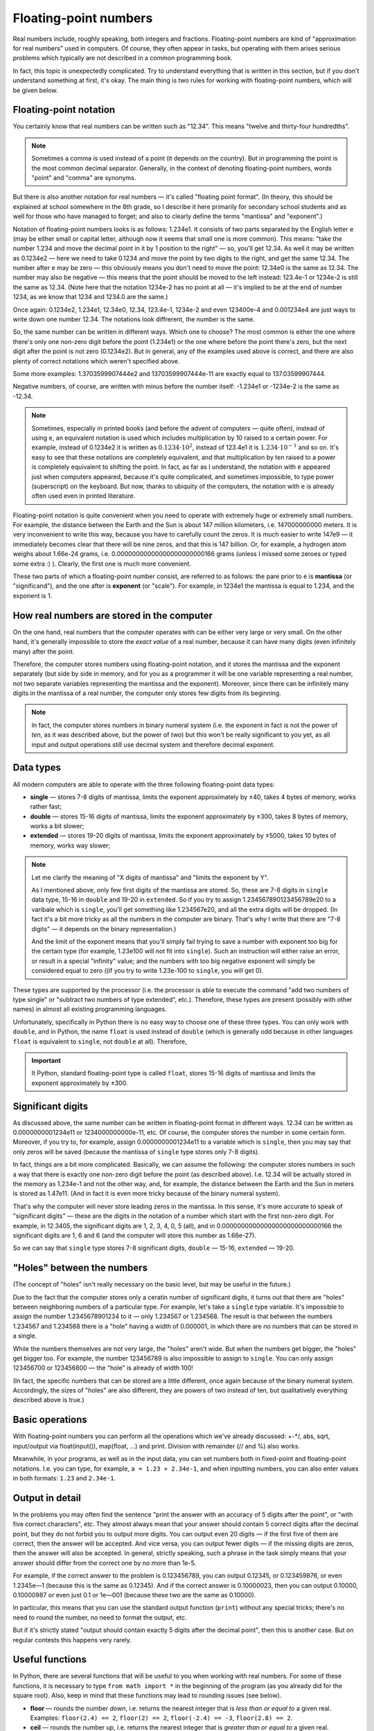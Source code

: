 .. highlight:: python

.. _pythonBasicsFloat:

Floating-point numbers
======================

Real numbers include, roughly speaking, both integers and
fractions. Floating-point numbers are kind of 
"approximation for real numbers" used in computers.
Of course, they often appear in tasks, 
but operating with them arises serious problems which
typically are not described in a common programming book.

In fact, this topic is unexpectedly complicated. Try to understand
everything that is written in this section, but if you don't understand 
something at first, it's okay. The main thing is two rules for working 
with floating-point numbers, which will be given below.

Floating-point notation
-----------------------

You certainly know that real numbers can be written such as "12.34".
This means "twelve and thirty-four hundredths".

.. note ::
   Sometimes a comma is used instead of a point (it depends on the country).
   But in programming the point is the most common decimal separator.
   Generally, in the context of denoting floating-point numbers,
   words "point" and "comma" are synonyms.

But there is also another notation for real numbers — it's called "floating point format".
(In theory, this should be explained at school somewhere in the 8th grade, so
I describe it here primarily for secondary school students and as well for those
who have managed to forget; and also to clearly define the terms "mantissa" and "exponent".)

Notation of floating-point numbers looks is as follows: 1.234e1.
It consists of two parts separated by the English letter ``e`` (may be
either small or capital letter, although now it seems that small one is more common).
This means: "take the number 1.234 and move the decimal point in it by 1 position to the right" —
so, you'll get 12.34. As well it may be written as 0.1234e2 — here we need to take 0.1234 
and move the point by two digits to the right, and get the same 12.34.
The number after ``e`` may be zero — this obviously means you don't need to move the point:
12.34e0 is the same as 12.34. The number may also be negative — this means that the point
should be moved to the left instead: 123.4e-1 or 1234e-2 is still the same as 12.34.
(Note here that the notation 1234e-2 has no point at all — it's implied
to be at the end of number 1234, as we know that 1234 and 1234.0 are the same.)

Once again: 0.1234e2, 1.234e1, 12.34e0, 12.34, 123.4e-1, 1234e-2 and even 123400e-4 
and 0.001234e4 are just ways to write down one number 12.34.
The notations look diffrerent, the number is the same.

So, the same number can be written in different ways. Which one to choose?
The most common is either the one where there's only one non-zero digit before
the point (1.234e1) or the one where before the point there's zero, but
the next digit after the point is not zero (0.1234e2). But in general,
any of the examples used above is correct, and there are also plenty of 
correct notations which weren't specified above.

Some more examples: 1.3703599907444e2 and 13703599907444e-11 are exactly equal to 137.03599907444.

Negative numbers, of course, are written with minus before the number itself:
-1.234e1 or -1234e-2 is the same as -12.34.

.. note ::
   Sometimes, especially in printed books (and before the advent of computers — quite often),
   instead of using ``e``, an equivalent notation is used which includes multiplication
   by 10 raised to a certain power. For example, instead of 0.1234e2 it is written as :math:`0.1234\cdot 10^2`,
   instead of 123.4e1 it is :math:`1.234\cdot 10^{-1}` and so on. It's easy to see that
   these notations are completely equivalent, and that multiplication by ten raised to a power
   is completely equivalent to shifting the point. In fact, as far as I understand, the notation with ``e``
   appeared just when computers appeared, because it's quite complicated, and sometimes impossible,
   to type power (superscript) on the keyboard. But now, thanks to ubiquity of the computers,
   the notation with ``e`` is already often used even in printed literature.
   
Floating-point notation is quite convenient when you need to operate with extremely huge or
extremely small numbers. For example, the distance between the Earth and the Sun is about 
147 million kilometers, i.e. 147000000000 meters. It is very inconvenient to write this way,
because you have to carefully count the zeros. It is much easier to write 147e9 — 
it immediately becomes clear that there will be nine zeros, and that this is 147 billion.
Or, for example, a hydrogen atom weighs about 1.66e-24 grams, i.e. 0.00000000000000000000000166 grams
(unless I missed some zeroes or typed some extra :) ). Clearly, the first one is much more convenient.

These two parts of which a floating-point number consist, are referred to as follows:
the pare prior to ``e`` is **mantissa** (or "significand"),
and the one after is **exponent** (or "scale"). For example, in 1234e1
the mantissa is equal to 1.234, and the exponent is 1.

How real numbers are stored in the computer
-------------------------------------------

On the one hand, real numbers that the computer operates with
can be either very large or very small. On the other hand,
it's generally impossible to store the *exact value* of a real number, 
because it can have many digits (even infinitely many) after the point.

Therefore, the computer stores numbers using floating-point notation,
and it stores the mantissa and the exponent separately (but side by side in memory,
and for you as a programmer it will be one variable representing a real number,
not two separate variables representing the mantissa and the exponent).
Moreover, since there can be infinitely many digits in the mantissa of a real number, 
the computer only stores few digits from its beginning.

.. note ::
   In fact, the computer stores numbers in binary numeral system
   (i.e. the exponent in fact is not the power of *ten*, as it was
   described above, but the power of *two*) but this won't be really
   significant to you yet, as all input and output operations 
   still use decimal system and therefore decimal exponent.

.. _pythonBasicsFloatTypes:

Data types
----------

All modern computers are able to operate with 
the three following floating-point data types:

-  **single** — stores 7-8 digits of mantissa, limits the exponent approximately by ±40,
   takes 4 bytes of memory, works rather fast;
-  **double** — stores 15-16 digits of mantissa, limits the exponent approximately by ±300,
   takes 8 bytes of memory, works a bit slower;
-  **extended** — stores 19-20 digits of mantissa, limits the exponent approximately by ±5000, 
   takes 10 bytes of memory, works way slower;

.. note :: 
   Let me clarify the meaning of "X digits of mantissa" and "limits the exponent by Y".
   
   As I mentioned above, only few first digits of the mantissa are stored.
   So, these are 7-8 digits in ``single`` data type, 15-16 in ``double`` and
   19-20 in ``extended``. So if you try to assign 1.234567890123456789e20 to
   a varibale which is ``single``, you'll get something like 1.234567e20, 
   and all the extra digits will be dropped. (In fact it's a bit more tricky
   as all the numbers in the computer are binary. That's why I write that there are
   "7-8 digits" — it depends on the binary representation.)

   And the limit of the exponent means that you'll simply fail trying to save a number 
   with exponent too big for the certain type (for example, 1.23e100 will not fit into ``single``).
   Such an instruction will either raise an error, or result in a special "infinity" value;
   and the numbers with too big negative exponent will simply be considered equal to zero
   ((if you try to write 1.23e-100 to ``single``, you will get 0). 

These types are supported by the processor (i.e. the processor is able 
to execute the command "add two numbers of type single" or "subtract two numbers 
of type extended", etc.). Therefore, these types are present (possibly with other
names) in almost all existing programming languages.

Unfortunately, specifically in Python there is no easy way to choose one of these 
three types. You can only work with ``double``, and in Python, the name ``float`` 
is used instead of ``double`` (which is generally odd 
because in other languages ``float`` is equivalent to ``single``, not ``double`` at all).
Therefore,

.. important::
   It Python, standard floating-point type is called ``float``,
   stores 15-16 digits of mantissa and limits the exponent approximately by ±300.

Significant digits
------------------

As discussed above, the same number can be written in floating-point format in different ways.
12.34 can be written as 0.0000000001234e11 or 1234000000000e-11, etc.
Of course, the computer stores the number in some certain form. Moreover,
if you try to, for example, assign 0.0000000001234e11 to a variable which is ``single``,
then you may say that only zeros will be saved
(because the mantissa of ``single`` type stores only 7-8 digits).

In fact, things are a bit more complicated. Basically, we can assume the following:
the computer  stores numbers in such a way that there is exactly one non-zero digit
before the point (as described above). I.e. 12.34 will be actually stored
in the memory as 1.234e-1 and not the other way, and, for example, the distance
between the Earth and the Sun in meters is stored as 1.47e11.
(And in fact it is even more tricky because of the binary numeral system).

That's why the computer will never store leading zeros in the mantissa.
In this sense, it's more accurate to speak of "significant digits" —
these are the digits in the notation of a number which start with the first non-zero digit.
For example, in 12.3405, the significant digits are 1, 2, 3, 4, 0, 5 (all),
and in 0.00000000000000000000000000166 the significant digits are 1, 6 and 6
(and the computer will store this number as 1.66e-27).

So we can say that ``single`` type stores 7-8 significant digits, ``double`` — 15-16, ``extended`` — 19-20.

"Holes" between the numbers
---------------------------

(The concept of "holes" isn't really necessary on the basic level, but may be useful in the future.)

Due to the fact that the computer stores only a ceratin number of significant digits, it turns
out that there are "holes" between neighboring numbers of a particular type. For example, 
let's take a ``single`` type variable. It's impossible to assign the number 1.2345678901234 
to it — only 1.234567 or 1.234568. The result is that between the numbers 
1.234567 and 1.234568 there is a "hole" having a width of 0.000001, 
in which there are no numbers that can be stored in a single.

While the numbers themselves are not very large, the "holes" aren't wide.
But when the numbers get bigger, the "holes" get bigger too.
For example, the number 123456789 is also impossible to assign to ``single``.
You can only assign 123456700 or 123456800 — the "hole" is already of width 100!

(In fact, the specific numbers that can be stored are a little different,
once again because of the binary numeral system. Accordingly, the sizes of "holes" 
are also different, they are powers of two instead of ten,
but qualitatively everything described above is true.)

Basic operations
----------------

With floating-point numbers you can perform all the operations 
which we've already discussed: +-\*/, abs, sqrt, input/output via
float(input()), map(float, ...) and print. Division with remainder (// and %) also works.

Meanwhile, in your programs, as well as in the input data, you can set numbers
both in fixed-point and floating-point notations. I.e. you can type,
for example, ``a = 1.23 + 2.34e-1``, and when inputting numbers, you can
also enter values in both formats: ``1.23`` and ``2.34e-1``.

Output in detail
----------------

In the problems you may often find the sentence "print the answer with
an accuracy of 5 digits after the point", or "with five correct characters", etc.
They almost always mean that your answer should contain 5 correct digits 
after the decimal point, but they do not forbid you to output more digits. 
You can output even 20 digits — if the first five of them are correct,
then the answer will be accepted. And vice versa, you can output fewer digits — if
the missing digits are zeros, then the answer will also be accepted.
In general, strictly speaking, such a phrase in the task simply means
that your answer should differ from the correct one by no more than 1e-5.

For example, if the correct answer to the problem is 0.123456789,
you can output 0.12345, or 0.123459876, or even 1.2345e—1
(because this is the same as 0.12345).
And if the correct answer is 0.10000023, then you
can output 0.10000, 0.10000987 or even just 0.1 or 1e—001
(because these two are the same as 0.10000).

In particular, this means that you can use the standard
output function (``print``) without any special tricks;
there's no need to round the number, no need to format the output, etc.

But if it's strictly stated "output should contain exactly 5 digits 
after the decimal point", then this is another case.
But on regular contests this happens very rarely.

Useful functions
----------------

In Python, there are several functions that will be useful to you 
when working with real numbers. For some of these functions,
it is necessary to type ``from math import *`` in the beginning 
of the program (as you already did for the square root).
Also, keep in mind that these functions may lead to rounding issues (see below).

-  **floor**  — rounds the number *down*, i.e. returns the nearest
   integer that is *less than or equal to* a given real.
   Examples: ``floor(2.4) == 2``, ``floor(2) == 2``,
   ``floor(-2.4) == -3``, ``floor(2.8) == 2``.
-  **ceil** — rounds the number *up*, i.e. returns
   the nearest integer that is *greater than or equal to* a given real.
   Examples: ``ceil(2.4) == 3``, ``ceil(2) == 2``,
   ``ceil(-2.4) == -2``, ``ceil(2.8) == 3``.
-  **trunc** — rounds the number *towards zero*.
   Examples: ``trunc(2.4) == 2``, ``trunc(2) == 2``,
   ``trunc(-2.4) == -2``, ``trunc(2.8) == 2``.
-  **round** — rounds the number *to the nearest integer*
   ("according to school rules", except when the fractional part of the number
   is exactly equal to 0.5 — then, depending on the number, it may be rounded
   in one direction or the other). Examples: ``round(2.4) == 2``,
   ``round(2) == 2``, ``round(-2.4) == -2``, ``round(2.8) == 3``.
-  I'll say once again that operations of division with remainder (``//`` and ``%``)
   work, and in particular, ``x % 1`` gives the fractional part of the number ``x``.

Example of a program using these functions::

    from math import *               

    print(floor(-2.4))  # outputs -3 
    print(ceil(2.4))  # outputs 3    
    print(trunc(2.8) + (2.4 + 0.4) % 1)  # outputs 2.8                         
    print(round(3.9))  # outputs 4   

Errors
------

Two rules of using floating-pont numbers
~~~~~~~~~~~~~~~~~~~~~~~~~~~~~~~~~~~~~~~~

First, I will define two main rules of using floating-point numbers:

.. important::

   **Rule one: don't use floating-point numbers**. That is, if it's
   possible and not very difficult to solve the problem without using
   flotaing-point numbers, it's better to solve it in that way.

.. important::

   **Rule two: if you are using them, then use** ``eps``.
   For any [#f]_ comparisons of floating-point numbers,
   you should use ``eps``.

.. [#f] except when you don't care what happens in case of exact equality (see below).

Both of these rules are explained below.

The necessity of ``eps``
~~~~~~~~~~~~~~~~~~~~~~~~

As mentioned above, a computer can't store *all* digits of a number,
it stores only the few beginning significant digits. Therefore, if,
for example, we divide 1 by 3, we get not 0.333333... (infinitely many
digits), but something like 0.3333333 (only the first few digits).
If, after that, you multiply the result by 3, you get not exactly 1, but
0.99999999. (A similar effect exists on simple calculators;
it also exists on advanced calculators, but is more complicated to reveal.)

(You can give it a try and check whether it is true that ``(1/3)*3`` is equal to 1,
and find that the condition ``if (1 / 3) * 3 == 1`` is true. Yes, we were lucky here 
— again, because of the binary system, rounding worked in the right direction.
But with other numbers this may not work. For example, check ``if (1 / 49) * 49 == 1`` fails.)

Actually, things are even worse: the computer works in binary system,
so even numbers which have a finite number of digits in decimal system 
can be represented imprecisely in the computer. Therefore,
for example, the check `if 0.3 + 0.6 == 0.9" will not work either:
if you add up 0.3 and 0.6, you will get not exactly 0.9,
but a slightly different number (0.899999 or 0.900001, etc.)

Indeed, write and run the following program::

   if 0.3 + 0.6 == 0.9:
      print("Ok")
   else:
      print("Fail")

and you'll see that it outputs *Fail*.

(Moreover, on my machine ``print(0.3+0.6)`` outputs 0.8999999999999999.)

So, the errors that occur in any calculations are the main
problem of floating-point numbers. Therefore, **if you need to compare
two floating-point numbers, then take into account the fact that,
even if they should be actually equal, they may not be equal in the program**.

The standard approach to deal with this issue is to choose a small number ``eps``
(refers to the Greek letter ε — "epsilon"),
and consider two numbers equal if they differ by no more than ``eps``.

Below we'll discuss how to choose this ``eps``. Let's assume for a while that
we took ``eps=1e-6``. Then at the beginning of the program we type
::

   eps = 1e-6                       

— and further in the code, when we need to compare two numbers,
instead of ``if x=y`` we should write ``if abs(x - y) < eps``,
i.e. we check whether it is true that :math:`|x-y| < \varepsilon`.

So, we assume that if two numbers should actually be
equal, but may differ due to an error, then they will differ by
no more than ``eps``; and if they should really be different,
then they will differ by more than ``eps``. Thus, ``eps``
separates the situations "two numbers are equal" and "two numbers are not equal".
(Of course, this will not work with arbitrary ``eps``,
i.e. ``eps`` must be chosen with care — see below about this.)

Similarly, if we need to check ``if x >= y``, then we should write
``if x >= y - eps`` or ``if x > y - eps``. (Note that it doesn't
matter whether to write strict or non—strict inequality, as the probability that
it will be exactly ``x == y - eps`` is very small, again, due to the errors. Highly likely
it will be either more or less. Moreover, if it turned out that exactly ``x == y - eps``,
it means that we chose an inappropriate ``eps``, because we failed to separate the situation 
"the numbers ``x`` and ``y`` are equal" and the situation "the numbers are not equal".
See more on this below in the section about the choice of `eps`.)

The condition ``if x > y`` has to be modified as well,
because it is important to us (see below for more details)
that the condition is false upon ``x == y``!
Therefore, it should be rewritten like this: ``if x > y + eps``.
And any other comparisons of real numbers 
should be considered and modified in a similar way.

So, that's why we get

.. important::

   **Rule two: if you are using them, then use** ``eps``.
   For any [#f]_ comparisons of floating-point numbers,
   you should use ``eps``.

(The Rule one will be discussed a bit later :) )

Choosing ``eps``
~~~~~~~~~~~~~~~~

Choosing ``eps`` is quite a non—trivial problem, and it even might not
have a correct solution at all. We need to choose an ``eps`` that meets
the two following criteria: if two numbers should be equal (but differ
due to errors), then their difference must be much less than ``eps``,
and if they are not equal, then it must be much more than ``eps``.
It's clear that in general this problem has no solution:
just in one same program there may be two numbers that
should be equal, but differ, for example, by 0.1 due to error, and
two numbers that are really different, but differ only by 0.01.

But it is usually considered that in "adequate" tasks such an ``eps``
exists, i.e. the numbers that should be equal do not differ very
much, and those that should differ are fairly more different.
So ``eps`` should be chosen somewhere in the middle.
(In particular, as mentioned above, that's why it doesn't happen 
that exactly ``x == y - eps``.) (In advanced tasks,
more complex techniques may be needed, but we won't discuss them now.)

In some simplest tasks, such an ``eps`` can be calculated precisely.
For example, let the problem be like: "Three numbers :math:`a`, :math:`b` and :math:`c`
are given, each is no more than 1000, and each has no more than 3 digits after
the decimal point. Check if it is true that :math:`a + b = c`." From the discussed above
it's clear that the stupid solution via ``if a + b == c`` won't work:
you'll definitely come across a situation where it should be :math:`a + b = c`,
but due to errors you get :math:`a + b \neq c`. Therefore, it is necessary to perform 
the check in this way: ``if abs(a + b - c) < eps``. But what should ``eps`` be like?

On the one hand, let's suppose it's :math:`a + b = c` indeed. What could the difference :math:`a+b-c`
be due to the errors? We know that :math:`a`, :math:`b` and :math:`c` does not exceed 1000.
We use the ``float`` data type (which is actually ``double``),
which stores 15-16 digits, so the errors will be approximately in
the 15th-16th significant digit. For the maximum possible values of our numbers
(i.e. for 1000), the errors will be around ``1e-12`` or less,
i.e. it can be fairly considered that if :math:`a + b = c`,
then in the program :math:`|a + b - c|` will be around ``1e-12`` or less.

On the other hand, let it be non-equal: :math:`a+b \neq c`. What then could the difference
:math:`|a+b-c|` be? As given in the task, all numbers have no more than three digits
after the decimal point, so it's clear that this difference will be equal to 0.001 or more.

As a result, we see that if the numbers should be equal,
then they differ by no more than ``1e-12``, and
if they should be different, then differ by at least ``1e-3``.
Therefore, we can take, for example ``eps = 1e-5``.
So on the one hand, if in fact :math:`a + b = c`, then in the program
:math:`|a + b - c|` will definitely be much less than ``eps``,
and on the other hand, if in fact :math:`a + b \neq c`, then
:math:`|a + b - c|` will be definitely much more than ``eps``.
So, in this example, we are able to just calculate the appropriate ``eps``.

(And in general, of course, there are many options —
any number that is significantly less than :math:`1e-3`
and significantly more than :math:`1e-12` would be suitable.
This is the "good" situation, where the options "equal" and "not equal"
are strongly separated. And if they weren't so, then the whole ``eps`` trick
wouldn't work. This is what I mentioned a little above.).

But there are problems where it is not so easy to calculate the appropriate ``eps``.
In fact, such are the most of the problems — as soon as your calculations
become more sophisticated than just adding two numbers, it becomes difficult
to keep track of the errors. You can, of course, use some complex techniques,
but it is a common practice to just take ``eps`` somewhere in range ``1e-6``..\ ``1e-10``.

But in the end you can't be sure that you have chosen the right ``eps``.
If your program doesn't work, it may be because you have an error in the program,
or simply because you've chosen an inappropriate ``eps``. It happens
that it is enough to change the ``eps`` and the program will pass all the tests.
Of course, this is not really good, but there's nothing to do.

In particular, this is why on the contests tasks that indeed require calculations
with real numbers are quite unpopular and rarely appear — no one,
even the jury itself, can be sure that their ``eps`` is chosen correctly.
But sometimes you may still come across such tasks.

And therefore we get

.. important::

   **Rule one of operating with floating-point numbers: don't use floating-point numbers**.
   That is, if it's possible and not very difficult to solve the problem without using
   flotaing-point numbers, it's better to solve it in that way and not to care about all those errors and ``eps``. 

A natural example: suppose you have four *integer* (int) positive numbers
in your program: :math:`a`, :math:`b`, :math:`c` and :math:`d`.
And you need to compare two fractions: :math:`a/b` and :math:`c/d`.
You could write ``if a/b > c/d``, but this is not good:
as a result of division, real numbers are obtained, and you compare two
real numbers and bear with all the consequences.
(In this specific case, perhaps nothing bad will happen,
but in slightly more complex cases it already may happen.
And even in this case it may happen, I didn't check.)
That is, it may, for example, be actually a true equality :math:`a/b = c/d`,
but due to roundoff errors in the program it will result in :math:`a/b > c/d`,
s ``if`` will be executed. You can write it with ``eps`` and think how to choose it...
but the solution can be way more simple. You can just understand that,
for positive numbers (as given), this condition is equivalent
to the condition ``if a * d > c * b``. Here, all calculations are with integers,
so this condition always works properly and does not require any ``eps``
(and even works faster than the previous version). It's just as easy to write
as the one with division, so you should always write this way.
Whenever you have an intention to move from integers to real (in fact, floating-point)
numbers in a solution, think for a second: is it possible to do without real numbers?
If yes, then try to do so — and you won't run into any issues with precision and roundoff.

In particular, in the future you will notice that in many problems that
seem to imply real input data (for example, geometry problems),
the input data is nevertheless usually integer.
This is done exactly so that you can write the solution completely
in integers, and not have issues with the roundoff error.
(There's no guarantee that such a solution exists,
let alone it is simple, but nevertheless.) Therefore,
if you can think out and write such a solution, it is better to write it.

Additional topic. "Rough" problems: when you don't need ``eps``
---------------------------------------------------------------

Let's look at this code (where ``x``, ``y`` and ``max`` are floating-point numbers)::
                                     
   if x > y:                        
      max = x                      
   else:                            
      max = y                      

Here we compare two real numbers to find the maximum.
It may seem, according to discussed above, that you need
``eps`` in the condition... but actually you don't!
Because if two numbers are equal indeed, then we
*don't care* which of the ``if`` branches we get into —
in both branches the result will be correct!
Therefore, ``eps`` is not needed here.

This happens sometimes that you don't care which branch of ``if`` you get into
when two comared numbers are actually equal to each other. In this
case, you souldn't use ``eps``. But think carefully each time:
does it really matter? It is always better to be safe and write ``eps``
(above, everything would also work with ``eps``), except for very simple
cases like the calculation of the maximum above.

Another example: calculating the sum of all positive elements of the array::

   # x is an array of floats
   s = 0
   for i in range(len(x)):
      if x[i] > 0:
         s += x[i]


Here, again, if :math:`x_i == 0`, then it doesn't matter whether we add
it to the sum or not: the sum won't cahnge from adding zero. Therefore
you don't need to write ``eps`` (but it won't be a big deal if you do).

Another example where ``eps`` is already necessary:
let's determine *which* of the two numbers is greater::

   ...                              
   if x > y + eps:                  
      ans = 1                      
   elif x < y - eps:                  
      ans = 2                      
   else:                            
      ans:=0                      

In general, the following concept is useful here. Let's call a problem
(or a code fragment) *rough* if the answer to that problem
(or the result of execution of this fragment) does not change significantly
(abruplty) upon a small change in the input data, and *not rough* in the opposite case.
(The concept of roughness initially came from physics.)

Then, ``eps`` is needed in the task (code fragment) if this task *is not rough*.
Then there is such input data that you have to distinguish from very similar to it. 
For example, if you need to determine which of the two numbers is greater,
then on the input data "0.3 0.3" the answer is "they are equal".
But let's make a very small change in the input data, for example, "0.300001 0.3",
and the result changes dramatically: now the answer is "the first is greater".

If the task (or code fragment) *is rough*, then highly likely you can do
without ``eps``: if you obtain a little error in the calculations,
the answer will not change very much. For example, if you need to calculate 
a maximum of two numbers, then on the input data "0.3 0.3" the answer is 0.3, 
and on the input data "0.300001 0.3" the answer is 0.300001,
i.e. the answer has not changed very much.

But, of course, all this discussion on rough tasks is quite abstract,
and you should think separately of applying it to each specific task.

Sample problems and solutions
-----------------------------

Here are a few sample problems similar to ones you may come across on contests and in my course.

.. task::

   Masha is staying at home and watching the thunderstorm outside. She saw lightning strike,
   and :math:`T` seconds later she heard thunder from that strike. She knows that there is a single tree
   on the side where the lightning hit, and she is afraid that lightning had hit this tree.
   The distance from Masha's home to the tree is :math:`L` meters, the speed of sound is :math:`V` meters per second,
   the speed of light is considered infinite. Determine if lightning could hit the tree.

    **Input**: Three real numbers in one line: :math:`T`, :math:`L` and :math:`V`.

    **Output**: Print ``yes``, if the lightning could hit the tree, and ``no`` otherwise.

    **Example**:

    Input::

        2.5 750 300

    Output::

        yes
    |
    |
    |

It is easy to understand that the distance between Masha's home and the strike location 
is:math:`V\cdot T`. So it's needed to check whether it is equal to :math:`L`.
The natural idea is to write ``if v * t == l``, but since all numbers are real,
it will not work just like this. Due to errors, the multiplication result may not
be equal to `l`, even if in fact it should be equal. (Not to mention the fact that
in real life the values of :math:`V`, :math:`L` and :math:`T` are not precise,
and therefore :math:`V\cdot T` may not be equal to :math:`L` just due to measurement errors.)
Therefore, it is necessary to check that ``v*t`` is *approximately* equal to ``l``,
i.e. that the difference ``abs(l - v *t)`` isnt' too big. Let's choose some ``eps``
and compare the calculated result with it.

So, the code will look like this::

    t, v, l = map(float, input().split())
    eps = 1e-6
    if abs(l - v * t) < eps:
        print("yes")
    else:
        print("no")

Here, the choice of ``eps`` here is rather arbitrary. See more details
on choosing ``eps`` above in the main part of the topic.

.. task::
    Vasya drove :math:`L` kilometers in :math:`T` hours. On the road he was driving on,
    speed limit is :math:`V` kilometers per hour: you can drive at any speed not exceeding :math:`V'.
    Determine if Vasya violated the limit.

    **Input**: Three real numbers in one line: :math:`T`, :math:`L` and :math:`V`.

    **Outout**: Print ``yes`` if Vasya violated the speed limit, and ``no`` otherwise.

    **Example**:

    Input::

        2.5 750 300

    Output::

        no
    |
    |
    |

Vasya's speed is equal to :math:`L/T`. If it is strictly greater than :math:`V`,
then Vasya violated the limit, otherwise he didn't. But we must remember
that if :math:`L/T` is actually precisely equal to :math:`V`, then due to errors
it may turn out that :math:`L/T` is slightly greater than :math:`V`.
Therefore, instruction ``if l / t > v`` is faulty, as it can give a result ``yes``
if Vasya was driving at the speed precisely equal to ``v``.
We need to add a small ``eps`` to take this into account::

   t, v, l = map(float, input().split())
   eps = 1e-6
   if l / t > v + eps
      print("yes")
   else:
      print("no")

Note that here we used a *strict*  inequality :math:`L/T>V`, and
to account for errors we had to rewrite it as ``l / t > v + eps``.
If we'd need a *non-strict* inequality :math:`L/T \geqslant V`,
then to account for the errors we would have to add a margin on the other side
and write ``l/t > v - eps``. At the same time, in both cases
it's possible to write ``>=`` (for example, ``l / t >= v - eps``),
as this doesn't matter (as discussed above). Instead, the sign
before ``eps`` matters, i.e. we make a margin on one side or the other.
